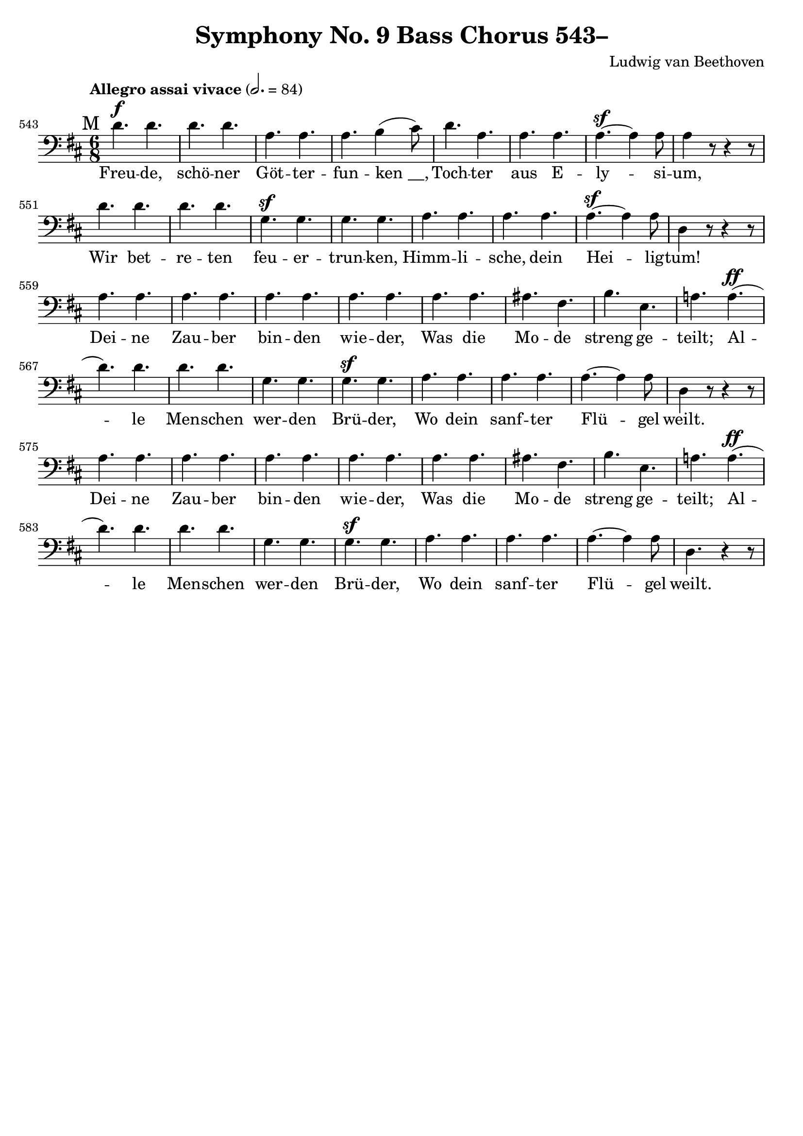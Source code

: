 \version "2.24.4"
\header {
  title = "Symphony No. 9 Bass Chorus 543–"
  composer = "Ludwig van Beethoven"
  tagline = ""
}
\language "english"
\score {
  <<
  \relative {
    \clef bass
    \key d \major
    \time 6/8
    \tempo "Allegro assai vivace" 2. = 84
    \set Score.currentBarNumber = #543
    \mark "M"
    d'4.^\f d | d d | a a | a b4( cs8) | d4. a | a a | a^\sf~a4 a8 | a4 r8 r4 r8 | \break
    d4. d | d d | g,^\sf g | g g | a a | a a | a^\sf~a4 a8 | d,4 r8 r4 r8 | \break
    a'4. a | a a | a a | a a | a a | as fs | b e, | a! a^\ff( | \break
    d) d | d d | g, g | g^\sf g | a a | a a | a~a4 a8 | d,4 r8 r4 r8 |
    a'4. a | a a | a a | a a | a a | as fs | b e, | a! a^\ff( |
    d) d | d d | g, g | g^\sf g | a a | a a | a~a4 a8 | d,4. r4 r8 |
  }
  \addlyrics {
    Freu -- de, schö -- ner Göt -- ter -- fun -- "ken __,"
    Toch -- ter aus E -- ly -- si -- um,
    Wir bet -- re -- ten feu -- er -- trun -- ken,
    Himm -- li -- sche, dein Hei -- lig -- tum!
    Dei -- ne Zau -- ber bin -- den wie -- der,
    Was die Mo -- de streng ge -- teilt;
    Al -- le Men -- schen wer -- den Brü -- der,
    Wo dein sanf -- ter Flü -- gel weilt.
    Dei -- ne Zau -- ber bin -- den wie -- der,
    Was die Mo -- de streng ge -- teilt;
    Al -- le Men -- schen wer -- den Brü -- der,
    Wo dein sanf -- ter Flü -- gel weilt.
  }
  >>
  \layout { indent = 0 }
  \midi {}
}

